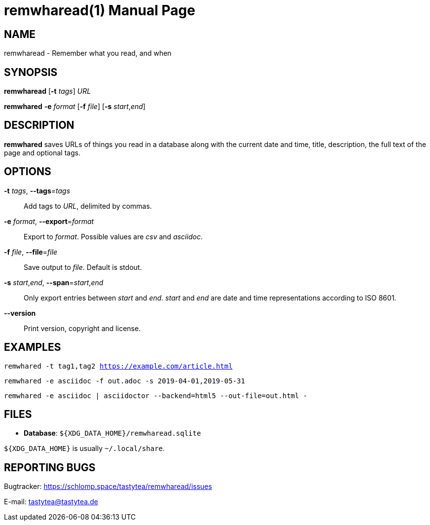 = remwharead(1)
:doctype:       manpage
:Author:        tastytea
:Email:         tastytea@tastytea.de
:Date:          2019-05-11
:Revision:      0.0.0
:man source:    remwharead
:man version:   {revision}
:man manual:    General Commands Manual

== NAME

remwharead - Remember what you read, and when

== SYNOPSIS

*remwharead* [*-t* _tags_] _URL_

*remwhared* *-e* _format_ [*-f* _file_] [*-s* _start_,_end_]

== DESCRIPTION

*remwhared* saves URLs of things you read in a database along with the current
 date and time, title, description, the full text of the page and optional tags.

== OPTIONS

*-t* _tags_, *--tags*=_tags_::
Add tags to _URL_, delimited by commas.

*-e* _format_, *--export*=_format_::
Export to _format_. Possible values are _csv_ and _asciidoc_.

*-f* _file_, *--file*=_file_::
Save output to _file_. Default is stdout.

*-s* _start_,_end_, *--span*=_start_,_end_::
Only export entries between _start_ and _end_. _start_ and _end_ are date and
time representations according to ISO 8601.

*--version*::
Print version, copyright and license.

== EXAMPLES

`remwhared -t tag1,tag2 https://example.com/article.html`

`remwhared -e asciidoc -f out.adoc -s 2019-04-01,2019-05-31`

`remwhared -e asciidoc | asciidoctor --backend=html5 --out-file=out.html -`

== FILES

* *Database*: `${XDG_DATA_HOME}/remwharead.sqlite`

`${XDG_DATA_HOME}` is usually `~/.local/share`.

== REPORTING BUGS

Bugtracker: https://schlomp.space/tastytea/remwharead/issues

E-mail: tastytea@tastytea.de

